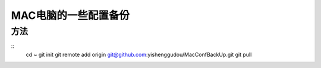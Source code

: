 MAC电脑的一些配置备份
========================

方法
----------------
::
    cd ~
    git init 
    git remote add origin git@github.com:yishenggudou/MacConfBackUp.git
    git pull


